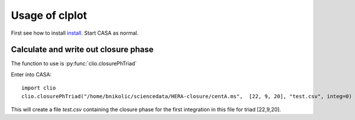Usage of clplot
===============

First see how to install `install <install.html>`__. Start CASA as
normal.


Calculate and write out closure phase
-------------------------------------

The function to use is :py:func:`clio.closurePhTriad`

Enter into CASA::

  import clio
  clio.closurePhTriad("/home/bnikolic/sciencedata/HERA-closure/centA.ms",  [22, 9, 20], "test.csv", integ=0)

This will create a file *test.csv* containing the closure phase for
the first integration in this file for triad [22,9,20]. 





